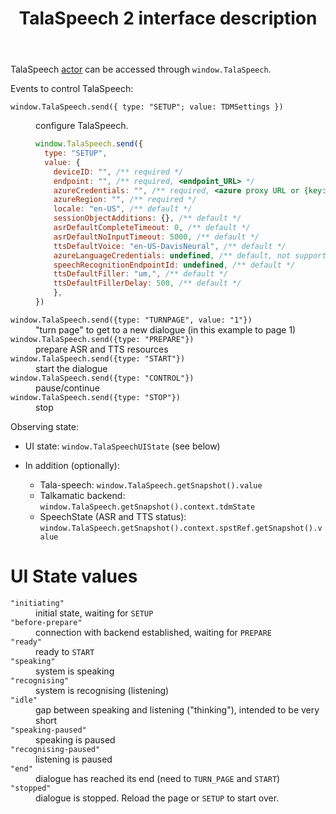 #+TITLE: TalaSpeech 2 interface description
TalaSpeech [[https://stately.ai/docs/actors][actor]] can be accessed through ~window.TalaSpeech~.

Events to control TalaSpeech:
- ~window.TalaSpeech.send({ type: "SETUP"; value: TDMSettings })~ :: configure TalaSpeech.
  #+begin_src javascript
    window.TalaSpeech.send({
      type: "SETUP",
      value: {
        deviceID: "", /** required */
        endpoint: "", /** required, <endpoint_URL> */
        azureCredentials: "", /** required, <azure proxy URL or {key: "...",  endpoint: "..."}>*/
        azureRegion: "", /** required */
        locale: "en-US", /** default */
        sessionObjectAdditions: {}, /** default */
        asrDefaultCompleteTimeout: 0, /** default */
        asrDefaultNoInputTimeout: 5000, /** default */
        ttsDefaultVoice: "en-US-DavisNeural", /** default */
        azureLanguageCredentials: undefined, /** default, not supported by TDM*/
        speechRecognitionEndpointId: undefined, /** default */
        ttsDefaultFiller: "um,", /** default */
        ttsDefaultFillerDelay: 500, /** default */
        },
    })
  #+end_src

- ~window.TalaSpeech.send({type: "TURNPAGE", value: "1"})~ :: "turn
  page" to get to a new dialogue (in this example to page 1)
- ~window.TalaSpeech.send({type: "PREPARE"})~ :: prepare ASR and TTS resources
- ~window.TalaSpeech.send({type: "START"})~ :: start the dialogue
- ~window.TalaSpeech.send({type: "CONTROL"})~ :: pause/continue
- ~window.TalaSpeech.send({type: "STOP"})~ :: stop


Observing state:
- UI state: ~window.TalaSpeechUIState~ (see below)

- In addition (optionally):
  - Tala-speech: ~window.TalaSpeech.getSnapshot().value~
  - Talkamatic backend: ~window.TalaSpeech.getSnapshot().context.tdmState~
  - SpeechState (ASR and TTS status):
   ~window.TalaSpeech.getSnapshot().context.spstRef.getSnapshot().value~
* UI State values
    - ~"initiating"~ :: initial state, waiting for ~SETUP~
    - ~"before-prepare"~ :: connection with backend established, waiting for ~PREPARE~
    - ~"ready"~ :: ready to ~START~
    - ~"speaking"~ :: system is speaking
    - ~"recognising"~ :: system is recognising (listening)
    - ~"idle"~ :: gap between speaking and listening ("thinking"), intended to be very short
    - ~"speaking-paused"~ :: speaking is paused
    - ~"recognising-paused"~ :: listening is paused
    - ~"end"~ :: dialogue has reached its end (need to ~TURN_PAGE~ and ~START~)
    - ~"stopped"~ :: dialogue is stopped. Reload the page or ~SETUP~ to start over.

* COMMENT Statecharts
([[http://www.wisdom.weizmann.ac.il/~dharel/SCANNED.PAPERS/Statecharts.pdf ][Harel statecharts]])
** Tala-speech
#+begin_src plantuml :results output replace :file docs/diagrams/tala-speech.svg :exports results
  skinparam defaultFontName Helvetica
  [*] --> DM
  DM --> DM: TURNPAGE
  state DM {
    BeforeSetup --> GetPages: SETUP
    GetPages --> BeforePrepare
    BeforePrepare --> Prepare: PREPARE
    Prepare --> Idle: ASRTTS_READY
    Idle --> Active: START
    Active --> Stopped: STOP
    Active --> End
    state Fail
  }
#+end_src

#+RESULTS:
[[file:docs/diagrams/tala-speech.svg]]


#+begin_src plantuml :results output replace :file docs/diagrams/conversation.svg :exports results
  hide empty description
  skinparam defaultFontName Helvetica
  state Conversation {
     state Adjacency {
       [*] --> Prompt
       Prompt: entry /speak
       Ask: entry /listen
       Ask --> Prompt: LISTEN_COMPLETE
       state WaitForTDM #FFFF77 {
          [*] -> Wait
          Wait -> [*]: (in TDMCalls.Idle)
       }
       Prompt -r-> WaitForTDM: SPEAK_COMPLETE
       WaitForTDM -> Ask 
       WaitForTDM -l-> Prompt: (passivity == 0)
     }
     --
     state TDMCalls {
        [*] --> Start
        Start: entry /invoke_sendSegment
        Start -> Idle: onDone\n(no_content)
        Start -> Idle: onDone\n/tdmAssign
        Idle --> NLInput: RECOGNISED
        Idle -> Passivity: ASR_NOINPUT
        NLInput: entry /invoke_nlInput
        NLInput -> Idle: onDone\n(no_content)
        NLInput -> Idle: onDone\n/tdmAssign
        Passivity: entry /invoke_passivity
        Passivity -> Idle: onDone\n(no_content)
        Passivity -> Idle: onDone\n/tdmAssign
     }
  }
#+end_src

#+RESULTS:
[[file:docs/diagrams/conversation.svg]]
** Sequence diagrams
#+begin_src plantuml :results output replace :file docs/diagrams/stream-and-tdm.svg :exports results
  skinparam defaultFontName Helvetica
  !pragma teoz true
  participant Pipeline
  participant TS
  participant SSE
  rnote over TS: recognising
  rnote over TS: idle
  TS -> Pipeline: nlInput
  &  TS -> SSE: openStream
  SSE -> TS: INIT
  SSE -> TS: STREAMING_CHUNK ""
  note right
    sent with X sec delay
  end note
  SSE -> TS: STREAMING_DONE
  rnote over TS: recognising
  Pipeline -> TS: response(nlInput)
  note left
    if this arrives after STREAMING_DONE
    ASR params are not updated
  end note

#+end_src

#+RESULTS:
[[file:docs/diagrams/stream-and-tdm.svg]]



** To run speechstate locally (for development)

run:

$ cd path/to/speechstate
$ yarn exec tsc

$ cd path/to/tala-speech
$ yarn remove speechstate
$ yarn add speechstate@file:relative/path/to/speechstate


In order to get changes from speechstate reflected in tala-speech:

in speechstate:
$ yarn exec tsc

in tala-speech
$ yarn
$ yarn dev
